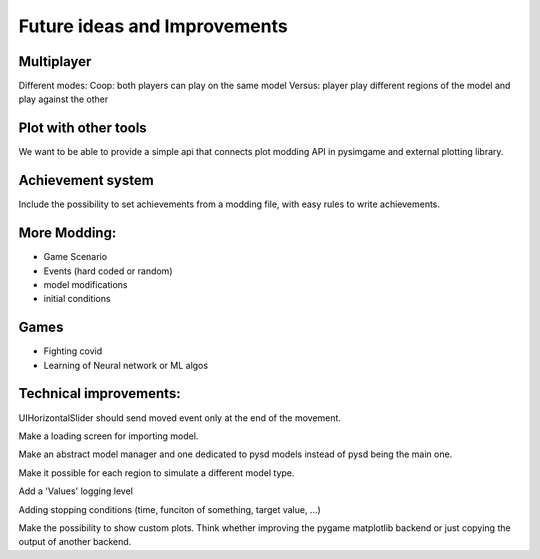 Future ideas and Improvements
=============================


Multiplayer
-----------

Different modes:
Coop: both players can play on the same model
Versus: player play different regions of the model and play against the other

Plot with other tools
---------------------

We want to be able to provide a simple api that connects plot modding
API in pysimgame and external plotting library.

Achievement system
------------------

Include the possibility to set achievements from a modding file, with
easy rules to write achievements.

More Modding:
-------------
* Game Scenario
* Events (hard coded or random)
* model modifications
* initial conditions


Games
-----
* Fighting covid
* Learning of Neural network or ML algos




Technical improvements:
-----------------------

UIHorizontalSlider should send moved event only at the end of the movement.

Make a loading screen for importing model.

Make an abstract model manager and one dedicated to pysd models instead of
pysd being the main one.

Make it possible for each region to simulate a different model type.

Add a 'Values' logging level

Adding stopping conditions (time, funciton of something, target value, ...)

Make the possibility to show custom plots.
Think whether improving the pygame matplotlib backend or just
copying the output of another backend.
